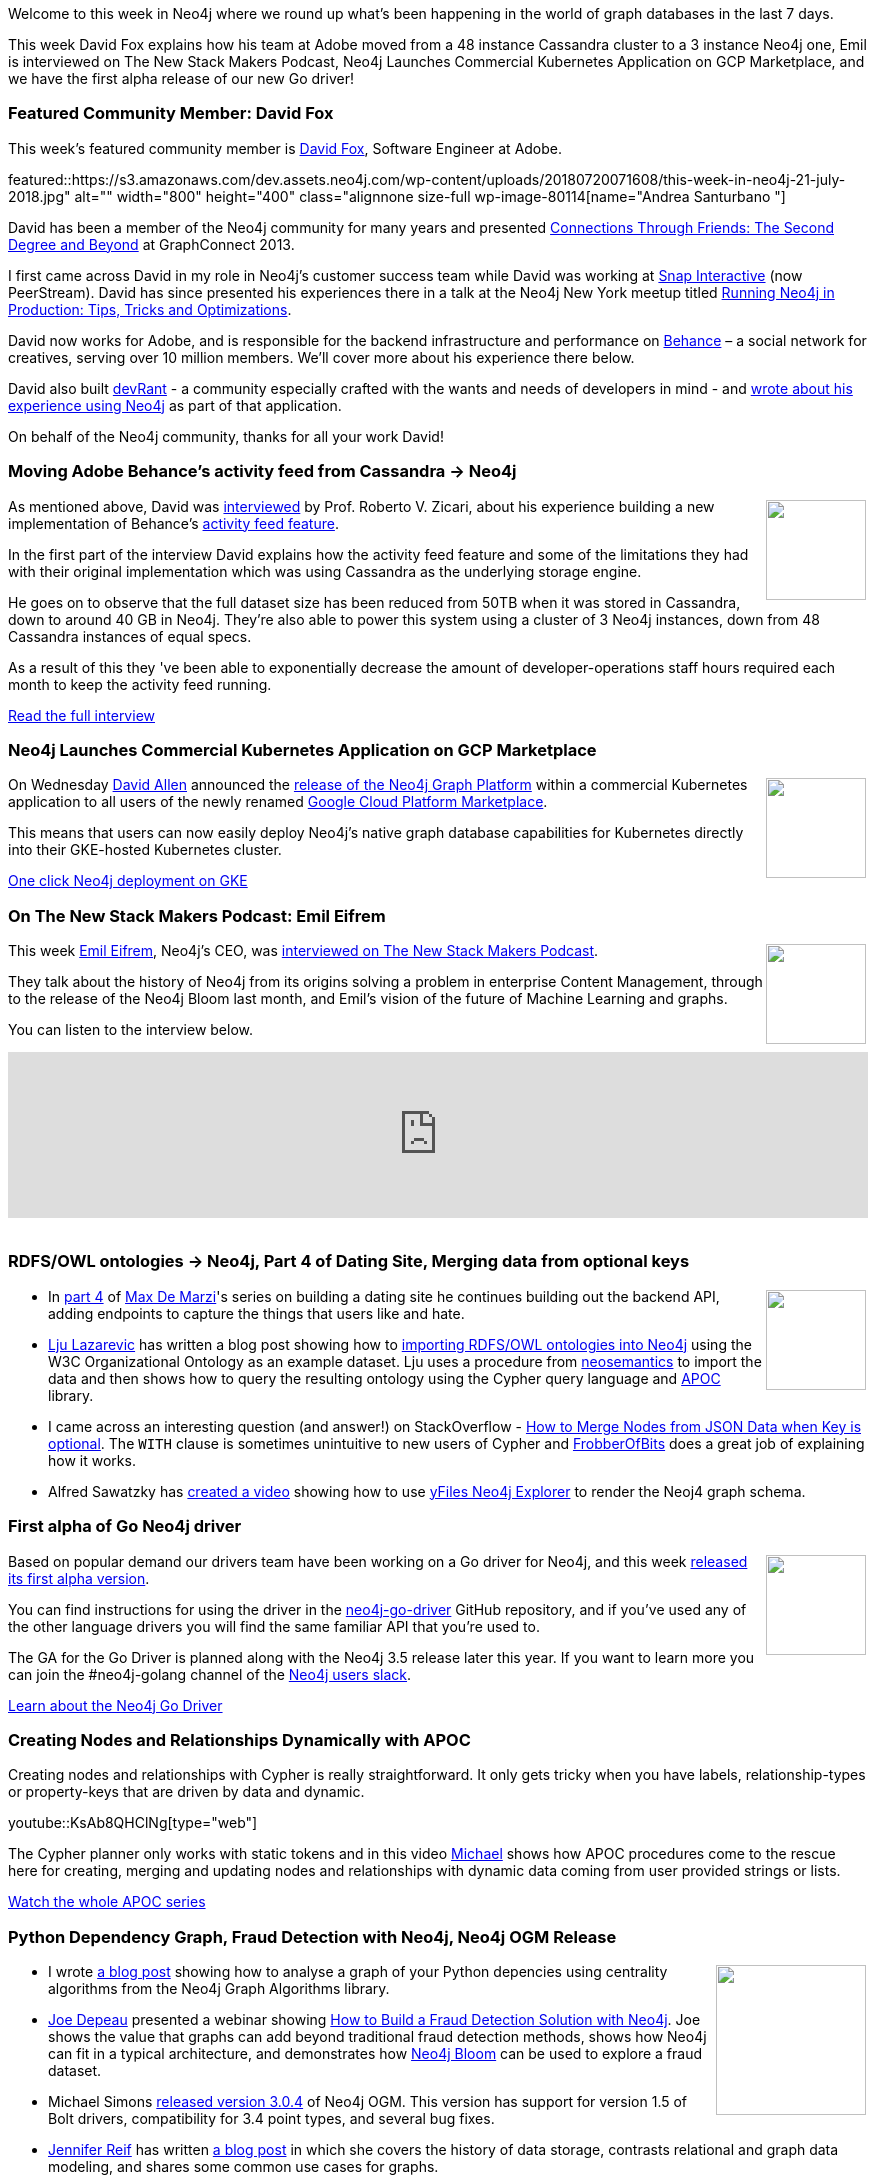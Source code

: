﻿:linkattrs:
:type: "web"

////
[Keywords/Tags:]
<insert-tags-here>


[Meta Description:]
Discover what's new in the Neo4j community for the week of 23 June 2018, including the World Cup Graph and GraphQL API and the Intro to Graph Databases YouTube series is back!


[Primary Image File Name:]
this-week-neo4j-31-march-2018.jpg

[Primary Image Alt Text:]
Explore everything that's happening in the Neo4j community for the week of 9 June 2018

[Headline:]
This Week in Neo4j – Building a dating website, 

[Body copy:]
////

Welcome to this week in Neo4j where we round up what's been happening in the world of graph databases in the last 7 days.

This week David Fox explains how his team at Adobe moved from a 48 instance Cassandra cluster to a 3 instance Neo4j one, Emil is interviewed on The New Stack Makers Podcast, Neo4j Launches Commercial Kubernetes Application on GCP Marketplace, and we have the first alpha release of our new Go driver!

[[featured-community-member]]
=== Featured Community Member: David Fox

This week’s featured community member is https://www.linkedin.com/in/davidfoxsoftware/[David Fox^], Software Engineer at Adobe.

featured::https://s3.amazonaws.com/dev.assets.neo4j.com/wp-content/uploads/20180720071608/this-week-in-neo4j-21-july-2018.jpg" alt="" width="800" height="400" class="alignnone size-full wp-image-80114[name="Andrea Santurbano "]

David has been a member of the Neo4j community for many years and presented https://vimeo.com/79485392[Connections Through Friends: The Second Degree and Beyond^] at GraphConnect 2013. 

I first came across David in my role in Neo4j's customer success team while David was working at https://www.peerstream.com/[Snap Interactive^] (now PeerStream). David has since presented 
his experiences there in a talk at the Neo4j New York meetup titled https://vimeo.com/96227714[Running Neo4j in Production: Tips, Tricks and Optimizations^].

David now works for Adobe, and is responsible for the backend infrastructure and performance on https://www.behance.net/[Behance^] – a social network for creatives, serving over 10 million members. We'll cover more about his experience there below.

David also built https://devrant.com/[devRant^] - a community especially crafted with the wants and needs of developers in mind - and https://neo4j.com/blog/community-for-developers-devrant-neo4j/[wrote about his experience using Neo4j^] as part of that application.

On behalf of the Neo4j community, thanks for all your work David!

[[behance-adobe]]
=== Moving Adobe Behance's activity feed from Cassandra -> Neo4j

++++
<div style="float:right; padding: 2px	">
<img src="https://s3.amazonaws.com/dev.assets.neo4j.com/wp-content/uploads/20180720064210/belogo-social-posts-default.png" width="100px"  />
</div>
++++

As mentioned above, David was http://www.odbms.org/blog/2018/07/on-using-graph-database-technology-at-behance-interview-with-david-fox/[interviewed^] by Prof. Roberto V. Zicari, about his  experience building a new implementation of Behance's https://help.behance.net/hc/en-us/articles/204484454-What-is-the-Activity-Feed-[activity feed feature^]. 

In the first part of the interview David explains how the activity feed feature and some of the limitations they had with their original implementation which was using Cassandra as the underlying storage engine.

He goes on to observe that the full dataset size has been reduced from 50TB when it was stored in Cassandra, down to around 40 GB in Neo4j. They’re also able to power this system using a cluster of 3 Neo4j instances, down from 48 Cassandra instances of equal specs. 

As a result of this they 've been able to exponentially decrease the amount of developer-operations staff hours required each month to keep the activity feed running.

link:http://www.odbms.org/blog/2018/07/on-using-graph-database-technology-at-behance-interview-with-david-fox[Read the full interview, role="medium button"]

=== Neo4j Launches Commercial Kubernetes Application on GCP Marketplace

++++
<div style="float:right; padding: 2px	">
<img src="https://s3.amazonaws.com/dev.assets.neo4j.com/wp-content/uploads/20180720053438/apple-icon.png" width="100px"  />
</div>
++++

On Wednesday https://twitter.com/mdavidallen[David Allen^] announced the https://neo4j.com/blog/neo4j-launches-kubernetes-application-google-cloud-platform-marketplace/[release of the Neo4j Graph Platform^] within a commercial Kubernetes application to all users of the newly renamed https://techcrunch.com/2018/07/18/googles-cloud-launcher-is-now-the-gcp-marketplace-adds-container-based-applications/?guccounter=1[Google Cloud Platform Marketplace^].

This means that users can now easily deploy Neo4j’s native graph database capabilities for Kubernetes directly into their GKE-hosted Kubernetes cluster.

link:https://console.cloud.google.com/marketplace/details/neo4j-public/causal-cluster-k8s[One click Neo4j deployment on GKE, role="medium button"]

[[podcast]]
=== On The New Stack Makers Podcast: Emil Eifrem

++++
<div style="float:right; padding: 2px	">
<img src="https://s3.amazonaws.com/dev.assets.neo4j.com/wp-content/uploads/20180525061943/logopodcast.jpg" width="100px"  />
</div>
++++

This week https://twitter.com/emileifrem[Emil Eifrem^], Neo4j's CEO, was https://thenewstack.io/neo4js-emil-eifrem-on-graph-databases-and-machine-learning/[interviewed on The New Stack Makers Podcast^].

They talk about the history of Neo4j from its origins solving a problem in enterprise Content Management, through to the release of the Neo4j Bloom last month, and Emil's vision of the future of Machine Learning and graphs.

You can listen to the interview below. 

++++
<iframe width="100%" height="166" scrolling="no" frameborder="no" src="https://w.soundcloud.com/player/?url=https%3A//api.soundcloud.com/tracks/473538537&amp;color=ff5500"></iframe>
<br /> <br />
++++

[[articles-1]]
=== RDFS/OWL ontologies -> Neo4j, Part 4 of Dating Site, Merging data from optional keys

++++
<div style="float:right; padding: 2px	">
<img src="https://s3.amazonaws.com/dev.assets.neo4j.com/wp-content/uploads/20180720072104/gordy901-contours.jpg" width="100px"  />
</div>
++++

* In https://maxdemarzi.com/2018/07/19/building-a-dating-site-with-neo4j-part-four/[part 4^] of https://twitter.com/maxdemarzi[Max De Marzi^]'s series on building a dating site he continues building out the backend API, adding endpoints to capture the things that users like and hate.

* https://twitter.com/ElLazal[Lju Lazarevic^] has written a blog post showing how to  https://lju-lazarevic.github.io/ImportingRDFSOWL.html[importing RDFS/OWL ontologies into Neo4j^] using the W3C Organizational Ontology as an example dataset. Lju uses a procedure from https://github.com/jbarrasa/neosemantics[neosemantics^] to import the data and then shows how to query the resulting ontology using the Cypher query language and https://github.com/neo4j-contrib/neo4j-apoc-procedures[APOC^] library.

* I came across an interesting question (and answer!) on StackOverflow - https://stackoverflow.com/questions/51327465/neo4j-how-to-merge-nodes-from-json-data-when-key-is-optional[How to Merge Nodes from JSON Data when Key is optional^]. The `WITH` clause is sometimes unintuitive to new users of Cypher and https://stackoverflow.com/users/2920686/frobberofbits[FrobberOfBits^] does a great job of explaining how it works.


*  Alfred Sawatzky has https://www.youtube.com/watch?v=aONuw5e9XXg&feature=youtu.be[created a video^] showing how to use https://www.yworks.com/neo4j-explorer/[yFiles Neo4j Explorer^] to render the Neoj4 graph schema. 

[[golang]]
=== First alpha of Go Neo4j driver

++++
<div style="float:right; padding: 2px	">
<img src="https://s3.amazonaws.com/dev.assets.neo4j.com/wp-content/uploads/20180720072418/1__XgWKTM2vRHQrRUlaMMZCw.jpeg" width="100px"  />
</div>
++++

Based on popular demand our drivers team have been working on a Go driver for Neo4j, and this week  https://medium.com/neo4j/neo4j-drivers-are-go-9697baf4d116[released its first alpha version^].

You can find instructions for using the driver in the https://github.com/neo4j/neo4j-go-driver/blob/master/README.md[neo4j-go-driver^] GitHub repository, and if you've used any of the other language drivers you will find the same familiar API that you're used to.

The GA for the Go Driver is planned along with the Neo4j 3.5 release later this year.
If you want to learn more you can join the #neo4j-golang channel of the http://neo4j.com/slack[Neo4j users slack^].

link:https://medium.com/neo4j/neo4j-drivers-are-go-9697baf4d116[Learn about the Neo4j Go Driver, role="medium button"]

[[apoc-series]]
=== Creating Nodes and Relationships Dynamically with APOC 

Creating nodes and relationships with Cypher is really straightforward. It only gets tricky when you have labels, relationship-types or property-keys that are driven by data and dynamic.

youtube::KsAb8QHClNg[type={type}]

The Cypher planner only works with static tokens and in this video https://twitter.com/mesirii[Michael^] shows how APOC procedures come to the rescue here for creating, merging and updating nodes and relationships with dynamic data coming from user provided strings or lists.

link:https://www.youtube.com/watch?v=V1DTBjetIfk&list=PL9Hl4pk2FsvXEww23lDX_owoKoqqBQpdq&index=1[Watch the whole APOC series, role="medium button"]


[[articles-2]]
=== Python Dependency Graph, Fraud Detection with Neo4j, Neo4j OGM Release

++++
<div style="float:right; padding: 2px	">
<img src="https://s3.amazonaws.com/dev.assets.neo4j.com/wp-content/uploads/20180720061300/python-deps.png" width="150px"  />
</div>
++++

* I wrote https://markhneedham.com/blog/2018/07/16/quick-graph-python-dependency-graph/[a blog post^] showing how to analyse a graph of your Python depencies using centrality algorithms from the Neo4j Graph Algorithms library.

* https://twitter.com/joedepeau[Joe Depeau^] presented a webinar showing https://www.youtube.com/watch?v=CR4z0mWbM-Y[How to Build a Fraud Detection Solution with Neo4j^]. Joe shows the value that graphs can add beyond traditional fraud detection methods, shows how Neo4j can fit in a typical architecture, and demonstrates how https://neo4j.com/bloom/[Neo4j Bloom^] can be used to explore a fraud dataset. 

* Michael Simons https://github.com/neo4j/neo4j-ogm/releases/tag/v3.0.4[released version 3.0.4^] of Neo4j OGM. This version has support for version 1.5 of Bolt drivers, compatibility for 3.4 point types, and several bug fixes.

* https://twitter.com/JMHReif[Jennifer Reif^] has written https://medium.com/neo4j/a-new-age-of-data-what-is-graph-and-how-can-it-help-me-fa104a187c6d[a blog post^] in which she covers the history of data storage, contrasts relational and graph data modeling, and shares some common use cases for graphs. 

[[meetups]]
=== Next Week

What’s happening next week in the world of graph databases?

[options="header"]
|=========================================================
|Date |Title | Group | Speaker 

| July 25th 2018 | https://www.meetup.com/graphdb-london/events/252738819/[Neo4j Quick Graphs: Extracting Taxonomies, Strava, Wikipedia, Python Dependencies	^] | https://www.meetup.com/graphdb-london/[Neo4j - London User Group^] | Mark Needham, https://twitter.com/barrasadv?lang=en[Jesús Barrasa^]

| July 25th 2018 | https://www.meetup.com/Philly-GraphDB/events/252872972/[Querying Open Civic Data Using Cypher & Neo4j^] | https://www.meetup.com/Philly-GraphDB/[Philly GraphDB^] | 

|=========================================================


=== Tweet of the Week

My favourite tweet this week was by https://twitter.com/IianNeill[Iian Neill^]:

tweet::1017708320038137856[type={type}]

Don't forget to RT if you liked it too. 

That’s all for this week. Have a great weekend!

Cheers, Mark

////

NEXT WEEK:

@rimllr, @dirkmahler, @mesirii, @jensnerche and yours truly got a paper accepted at @IEEEVISSOFT! :tada:

"Towards an Open Source Stack to Create a Unified Data Source for Software Analysis and Visualization"

Preprint: https://easychair.org/publications/preprint/893N
Video: https://www.youtube.com/watch?v=LebVqfzQ_KE

* Mining functional annotations across species
https://www.biorxiv.org/content/early/2018/07/16/369785

* https://dzone.com/articles/introduction-to-neo4j-ogm?utm_campaign=EngageSocial&utm_source=Twitter&utm_medium=Twitter_4885&utm_content=badc0da

[[projects]]
=== Projects to play with: Wikilink, Hospital Organ Transplant, Family History App

++++
<div style="float:right; padding: 2px	">
<img src="https://s3.amazonaws.com/dev.assets.neo4j.com/wp-content/uploads/20180621070618/Octocat.png" width="120px"  />
</div>
++++

On my GitHub travels I came across a few interesting projects that you can take a look at if you get some time over the weekend.

* WikiLink is a web project that allows faster searching & graph visualization on the link network created between the Wikipedia Categories & Pages URLs.
https://github.com/fdezdaniel/WikiLink


* A Neo4j backed GraphQL API providing hospital organ transplant data.
https://github.com/srp324/Hospital-Organ-Transplant-API

* https://github.com/Wenzel/oswatcher
An open database of operating systems

* https://github.com/vitorhorta/netscan-neo4j
NetSCAN is an overlapping community detection algorithm plugin for Neo4j graph database.

* Organizing and securely holding your family memories
https://github.com/wScottSh/family-history-app - uses the GRANDstack


end of next week

[[apoc-youtube]]
=== APOC YouTube Series: Load JSON, Load JDBC, Bulk loading data

++++
<div style="float:right; padding: 2px	">
<img src="https://s3.amazonaws.com/dev.assets.neo4j.com/wp-content/uploads/20180629061434/apoc-neo4j-user-defined-procedures1.gif" width="120px"  />
</div>
++++

This week https://twitter.com/mesirii[Michael^] released 4 more videos in the Neo4j APOC YouTube series:

* https://www.youtube.com/watch?v=yEN6TCL8WGk&list=PL9Hl4pk2FsvXEww23lDX_owoKoqqBQpdq&index=4&t=0s[Exploring Neo4j Database Metadata in APOC (#3)^]

* https://www.youtube.com/watch?v=M1P1IlQdb5M&list=PL9Hl4pk2FsvXEww23lDX_owoKoqqBQpdq&index=4[Loading Data from JSON Web APIs into Neo4j with apoc.load.json (#4)^]

* https://www.youtube.com/watch?v=e8UfOHJngQA&index=5&list=PL9Hl4pk2FsvXEww23lDX_owoKoqqBQpdq[Load Data from Relational DBs with JDBC and APOC (#5)^]

* https://www.youtube.com/watch?v=t1Nr5C5TAYs&index=6&list=PL9Hl4pk2FsvXEww23lDX_owoKoqqBQpdq[Efficiently Updating and Inserting Data With apoc.periodic.iterate (#6)^] 

You can find a list of all the videos so far in https://www.youtube.com/playlist?list=PL9Hl4pk2FsvXEww23lDX_owoKoqqBQpdq[the Neo4j APOC Utility Library HowTo Series playlist^].

[[knowledge-base]]
=== How deletes work in Neo4j

++++
<div style="float:right; padding: 2px	">
<img src="https://s3.amazonaws.com/dev.assets.neo4j.com/wp-content/uploads/20180112025916/learn-2999580_640.jpg" width="120px"  />
</div>
++++

This week from the https://neo4j.com/developer/kb/[Neo4j Knowledge base^] we have …

[[european-roads-google-analytics-tibco-spitfire]]
=== European road graph, Google Analytics -> Neo4j, TIBCO Spitfire

++++
<div style="float:right; padding: 2px	">
<img src="https://s3.amazonaws.com/dev.assets.neo4j.com/wp-content/uploads/20180713060902/A%CC%8ArhusE3-A101968.07.27.jpg" width="100px"  />
</div>
++++

[[ml-models]]
=== Graphs and ML: Remembering Models

++++
<div style="float:right; padding: 2px	">
<img src="https://s3.amazonaws.com/dev.assets.neo4j.com/wp-content/uploads/20180713072117/1_c-wlReFlN_WRaz9KS9yRxA.jpeg" width="150px"  />
</div>
++++

Last week https://twitter.com/ML_auren[Lauren^] wrote an article explaining the linear regression procedures she added for Neo4j, and this week she's https://medium.com/neo4j/a-developers-look-ml-models-in-neo4j-7d4cbacb320c[written an article^] explaining some of the internals.

Lauren explains her design decisions and looks at the advantages and disadvantages of different approaches. Lauren and https://twitter.com/mdavidallen[David Allen^] also have https://twitter.com/ML_auren/status/1017522612316983296[an interesting discussion on twitter^] about using Neo4j as a master data solution for machine learning systems.


////
